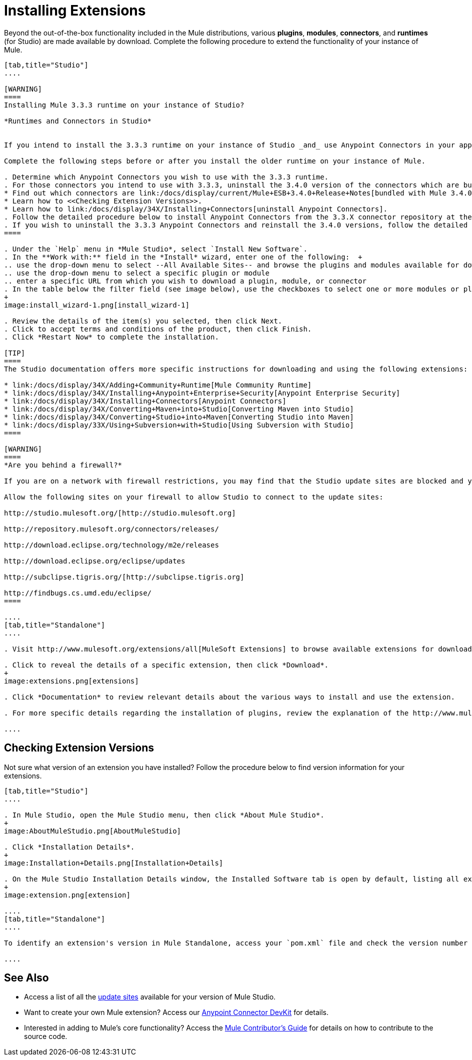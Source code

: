 = Installing Extensions

Beyond the out-of-the-box functionality included in the Mule distributions, various *plugins*, *modules*, *connectors*, and *runtimes* (for Studio) are made available by download. Complete the following procedure to extend the functionality of your instance of Mule.

[tabs]
------
[tab,title="Studio"]
....

[WARNING]
====
Installing Mule 3.3.3 runtime on your instance of Studio?

*Runtimes and Connectors in Studio*


If you intend to install the 3.3.3 runtime on your instance of Studio _and_ use Anypoint Connectors in your application, you must also install and use older versions of Anypoint Connectors. (The Anypoint Connectors bundled with Mule 3.4.0 are incompatible with the 3.3.3 runtime. )

Complete the following steps before or after you install the older runtime on your instance of Mule.

. Determine which Anypoint Connectors you wish to use with the 3.3.3 runtime.
. For those connectors you intend to use with 3.3.3, uninstall the 3.4.0 version of the connectors which are bundled with Mule 3.4.0. +
* Find out which connectors are link:/docs/display/current/Mule+ESB+3.4.0+Release+Notes[bundled with Mule 3.4.0].
* Learn how to <<Checking Extension Versions>>.
* Learn how to link:/docs/display/34X/Installing+Connectors[uninstall Anypoint Connectors].
. Follow the detailed procedure below to install Anypoint Connectors from the 3.3.X connector repository at the following URL: http://repository.mulesoft.org/connectors/releases/1 
. If you wish to uninstall the 3.3.3 Anypoint Connectors and reinstall the 3.4.0 versions, follow the detailed procedure below to install Anypoint Connectors from the 3.4.X connector repository at the following URL: http://repository.mulesoft.org/connectors/releases/2
====

. Under the `Help` menu in *Mule Studio*, select `Install New Software`. 
. In the **Work with:** field in the *Install* wizard, enter one of the following:  +
.. use the drop-down menu to select --All Available Sites-- and browse the plugins and modules available for download into Studio +
.. use the drop-down menu to select a specific plugin or module
.. enter a specific URL from which you wish to download a plugin, module, or connector
. In the table below the filter field (see image below), use the checkboxes to select one or more modules or plugins you wish to install on your instance of Studio (click to expand the folders to select individual items), then click *Next*.
+
image:install_wizard-1.png[install_wizard-1]

. Review the details of the item(s) you selected, then click Next.
. Click to accept terms and conditions of the product, then click Finish.
. Click *Restart Now* to complete the installation. 

[TIP]
====
The Studio documentation offers more specific instructions for downloading and using the following extensions:

* link:/docs/display/34X/Adding+Community+Runtime[Mule Community Runtime]  
* link:/docs/display/34X/Installing+Anypoint+Enterprise+Security[Anypoint Enterprise Security]
* link:/docs/display/34X/Installing+Connectors[Anypoint Connectors]
* link:/docs/display/34X/Converting+Maven+into+Studio[Converting Maven into Studio]
* link:/docs/display/34X/Converting+Studio+into+Maven[Converting Studio into Maven]
* link:/docs/display/33X/Using+Subversion+with+Studio[Using Subversion with Studio]
====

[WARNING]
====
*Are you behind a firewall?*

If you are on a network with firewall restrictions, you may find that the Studio update sites are blocked and you are unable to download extensions.

Allow the following sites on your firewall to allow Studio to connect to the update sites:

http://studio.mulesoft.org/[http://studio.mulesoft.org]

http://repository.mulesoft.org/connectors/releases/

http://download.eclipse.org/technology/m2e/releases

http://download.eclipse.org/eclipse/updates

http://subclipse.tigris.org/[http://subclipse.tigris.org]

http://findbugs.cs.umd.edu/eclipse/
====

....
[tab,title="Standalone"]
....

. Visit http://www.mulesoft.org/extensions/all[MuleSoft Extensions] to browse available extensions for download.

. Click to reveal the details of a specific extension, then click *Download*.
+
image:extensions.png[extensions]

. Click *Documentation* to review relevant details about the various ways to install and use the extension.

. For more specific details regarding the installation of plugins, review the explanation of the http://www.mulesoft.org/documentation/display/current/Classloader+Control+in+Mule#ClassloaderControlinMule-MulePluginSystem[Mule Plugin System].

....
------

== Checking Extension Versions

Not sure what version of an extension you have installed? Follow the procedure below to find version information for your extensions.

[tabs]
------
[tab,title="Studio"]
....

. In Mule Studio, open the Mule Studio menu, then click *About Mule Studio*. 
+
image:AboutMuleStudio.png[AboutMuleStudio]

. Click *Installation Details*.
+
image:Installation+Details.png[Installation+Details]

. On the Mule Studio Installation Details window, the Installed Software tab is open by default, listing all extensions and other software you have installed. Find the extension you are interested in and check the Version column to see the version number. 
+
image:extension.png[extension]

....
[tab,title="Standalone"]
....

To identify an extension's version in Mule Standalone, access your `pom.xml` file and check the version number associated with the extension in your dependencies.

....
------

== See Also

* Access a list of all the link:/docs/display/34X/Studio+Update+Sites[update sites] available for your version of Mule Studio.
* Want to create your own Mule extension? Access our link:/docs/display/34X/Anypoint+Connector+DevKit[Anypoint Connector DevKit] for details.
* Interested in adding to Mule's core functionality? Access the link:/docs/display/34X/Mule+Contributors+Guide[Mule Contributor's Guide] for details on how to contribute to the source code.

